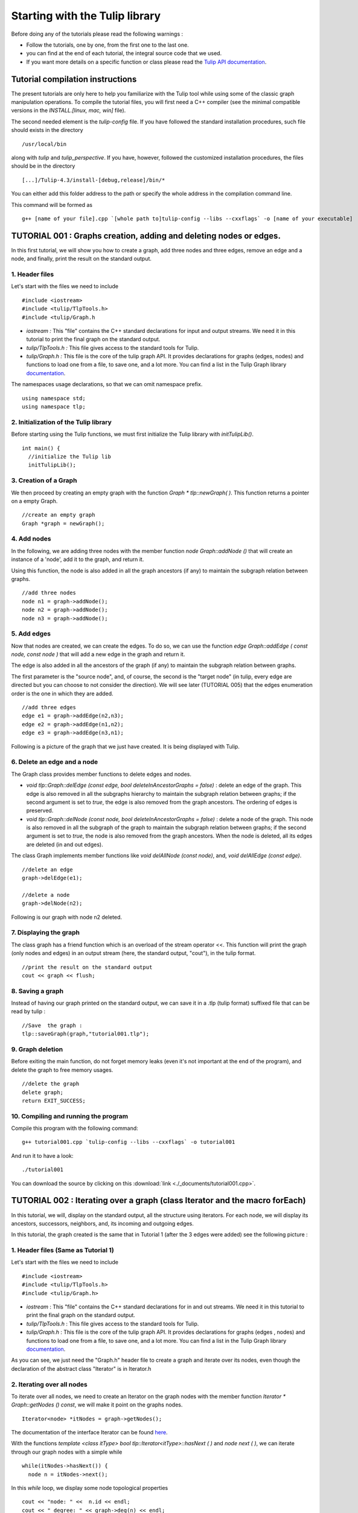 
.. _tulip_library_tutorial:

*******************************
Starting with the Tulip library
*******************************

Before doing any of the tutorials please read the following warnings :

* Follow the tutorials, one by one, from the first one to the last one.
	
* you can find at the end of each tutorial, the integral source code that we used.
	
* If you want more details on a specific function or class please read the `Tulip API documentation <http://tulip.labri.fr/Documentation/4_4/doxygen/>`_. 

Tutorial compilation instructions
=================================

The present tutorials are only here to help you familiarize with the Tulip tool while using some of the classic graph manipulation operations. To compile the tutorial files, you will first need a C++ compiler (see the minimal compatible versions in the *INSTALL.[linux, mac, win]* file).

The second needed element is the *tulip-config* file. If you have followed the standard installation procedures, such file should exists in the directory ::

  /usr/local/bin

along with *tulip* and *tulip_perspective*.
If you have, however, followed the customized installation procedures, the files should be in the directory ::

  [...]/Tulip-4.3/install-[debug,release]/bin/*

You can either add this folder address to the path or specify the whole address in the compilation command line.

This command will be formed as ::

  g++ [name of your file].cpp `[whole path to]tulip-config --libs --cxxflags` -o [name of your executable]


.. _tulip_library_tutorial_001:

TUTORIAL 001 : Graphs creation, adding and deleting nodes or edges.
===================================================================

In this first tutorial, we will show you how to create a graph, add three nodes and three edges, remove an edge and a node, and finally, print the result on the standard output.

.. image:: _images/tuto_001_graphcreated_3.png
    :width: 600


.. _code-examples-graphs-headfile:

1. Header files
---------------

Let's start with the files we need to include ::

  #include <iostream>
  #include <tulip/TlpTools.h>
  #include <tulip/Graph.h

* *iostream :* This "file" contains the C++ standard declarations for input and output streams. We need it in this tutorial to print the final graph on the standard output.
        	
* *tulip/TlpTools.h :* This file gives access to the standard tools for Tulip.
        	
* *tulip/Graph.h :* This file is the core of the tulip graph API. It provides declarations for graphs (edges, nodes) and functions to load one from a file, to save one, and a lot more. You can find a list in the Tulip Graph library `documentation <../../doxygen/tulip-lib/Graph_8h.html>`_.
        	
The namespaces usage declarations, so that we can omit namespace prefix. ::

  using namespace std;
  using namespace tlp;


.. _code-examples-graphs-import:

2. Initialization of the Tulip library
-------------------------------------------

Before starting using the Tulip functions, we must first initialize the Tulip library with *initTulipLib()*. ::

  int main() {
    //initialize the Tulip lib
    initTulipLib();


.. _code-examples-graphs-create:

3. Creation of a Graph
----------------------

We then proceed by creating an empty graph with the function *Graph * tlp::newGraph( )*. This function returns a pointer on a empty Graph. ::

  //create an empty graph
  Graph *graph = newGraph();


.. _code-examples-graphs-addnodes:

4. Add nodes
------------

In the following, we are adding three nodes with the member function *node Graph::addNode ()* that will create an instance of a 'node', add it to the graph, and return it.

Using this function, the node is also added in all the graph ancestors (if any) to maintain the subgraph relation between graphs. ::

  //add three nodes
  node n1 = graph->addNode();
  node n2 = graph->addNode();
  node n3 = graph->addNode();

.. _code-examples-graphs-addedges:

5. Add edges
------------

Now that nodes are created, we can create the edges. To do so, we can use the function *edge Graph::addEdge  ( const node, const node )* that will add a new edge in the graph and return it.

The edge is also added in all the ancestors of the graph (if any) to maintain the subgraph relation between graphs.

The first parameter is the "source node", and, of course, the second is the "target node" (in tulip, every edge are directed but you can choose to not consider the direction). We will see later (TUTORIAL 005) that the edges enumeration order is the one in which they are added. ::
  	
  //add three edges
  edge e1 = graph->addEdge(n2,n3);
  edge e2 = graph->addEdge(n1,n2);
  edge e3 = graph->addEdge(n3,n1);

Following is a picture of the graph that we just have created. It is being displayed with Tulip.

.. image:: _images/tuto_001_graphcreated_1.png


.. _code-examples-graphs-delEdgeNode:

6. Delete an edge and a node
----------------------------
  	
The Graph class provides member functions to delete edges and nodes.

* *void tlp::Graph::delEdge (const edge, bool deleteInAncestorGraphs = false)* :
  delete an edge of the graph. This edge is also removed in all the subgraphs hierarchy to maintain the subgraph relation between graphs; if the second argument is set to *true*, the edge is also removed from the graph ancestors. The ordering of edges is preserved. 
  		
* *void tlp::Graph::delNode (const node, bool deleteInAncestorGraphs = false)* :
  delete a node of the graph. This node is also removed in all the subgraph of the graph to maintain the subgraph relation between graphs; if the second argument is set to *true*, the node is also removed from the graph ancestors. When the node is deleted, all its edges are deleted (in and out edges).
  		
The class Graph implements member functions like *void delAllNode (const node)*, and, *void delAllEdge (const edge)*. ::

  //delete an edge
  graph->delEdge(e1);

  //delete a node
  graph->delNode(n2);

Following is our graph with node n2 deleted.

.. image:: _images/tuto_001_graphcreated_2.png


.. _code-examples-graphs-print:

7. Displaying the graph
-----------------------

The class graph has a friend function which is an overload of the stream operator <<. This function will print the graph (only nodes and edges) in an output stream (here, the standard output, "cout"), in the tulip format. ::

  //print the result on the standard output
  cout << graph << flush;


.. _code-examples-graphs-save:

8. Saving a graph
-----------------

Instead of having our graph printed on the standard output, we can save it in a .tlp (tulip format) suffixed file that can be read by tulip : ::

  //Save  the graph :
  tlp::saveGraph(graph,"tutorial001.tlp");


.. _code-examples-graphs-del:

9. Graph deletion
------------------

Before exiting the main function, do not forget memory leaks (even it's not important at the end of the program), and delete the graph to free memory usages. ::

  //delete the graph
  delete graph;
  return EXIT_SUCCESS;


.. _code-examples-graphs-run:

10. Compiling and running the program
-------------------------------------

Compile this program with the following command::

  g++ tutorial001.cpp `tulip-config --libs --cxxflags` -o tutorial001

And run it to have a look::

  ./tutorial001

.. image:: _images/tuto_001_graphcreated_3.png

You can download the source by clicking on this :download:`link <./_documents/tutorial001.cpp>`.


.. _tulip_library_tutorial_002:

TUTORIAL 002 : Iterating over a graph (class Iterator and the macro forEach)
============================================================================

In this tutorial, we will, display on the standard output, all the structure using iterators. For each node, we will display its ancestors, successors, neighbors, and, its incoming and outgoing edges.

In this tutorial, the graph created is the same that in Tutorial 1 (after the 3 edges were added) see the following picture :

.. image:: _images/tuto_001_graphcreated_1.png
    	
.. _code-examples-iterator-headfile:

1. Header files (Same as Tutorial 1)
------------------------------------

Let's start with the files we need to include ::

  #include <iostream>
  #include <tulip/TlpTools.h>
  #include <tulip/Graph.h>

* *iostream* : This "file" contains the C++ standard declarations for in and out streams. We need it in this tutorial to print the final graph on the standard output.
        	
* *tulip/TlpTools.h* : This file gives access to the standard tools for Tulip.
        	
* *tulip/Graph.h* : This file is the core of the tulip graph API. It provides declarations for graphs (edges , nodes) and functions to load one from a file, to save one, and a lot more. You can find a list in the Tulip Graph library `documentation <../../doxygen/tulip-lib/Graph_8h.html>`_.
        	
As you can see, we just need the "Graph.h" header file to create a graph and iterate over its nodes, even though the declaration of the abstract class "Iterator" is in Iterator.h


.. _code-examples-iterator-allnode:

2. Iterating over all nodes
---------------------------

To iterate over all nodes, we need to create an Iterator on the graph nodes with the member function *Iterator * Graph::getNodes () const*, we will make it point on the graphs nodes. ::

  Iterator<node> *itNodes = graph->getNodes();

The documentation of the interface Iterator can be found `here <http://tulip.labri.fr/doxygen/tulip-lib/structtlp_1_1Iterator.html>`_.

With the functions *template <class itType> bool tlp::Iterator<itType>::hasNext ( )* and *node next ( )*, we can iterate through our graph nodes with a simple while ::

  while(itNodes->hasNext()) {
    node n = itNodes->next();

In this *while* loop, we display some node topological properties ::

    cout << "node: " <<  n.id << endl;
    cout << " degree: " << graph->deg(n) << endl;
    cout << " in-degree: " << graph->indeg(n) << endl;
    cout << " out-degree: " << graph->outdeg(n) << endl;

At the end of the loop, we will need to delete the iterator: *delete itNodes;*

Following is the output of this simple while loop ::

  tulip$ ./tutorial002
  node: 0
   degree: 2
   in-degree: 1
   out-degree: 1
  node: 1
   degree: 2
   in-degree: 1
   out-degree: 1
  node: 2
   degree: 2
   in-degree: 1
   out-degree: 1


.. _code-example-graphit-pred:

3. Iterating through a node predecessors
----------------------------------------

To iterate through the predecessors of node, we use the same type of Iterator, but, instead of using the function getNodes() of the class Graph, we will use the function *Iterator<node> * getInNodes (const node) const* that will return an iterator on the predecessors of a node. ::
    		
    //===========================
    //iterate all predecessors of a node
    cout << " predecessors: {";
    Iterator<node> *itN=graph->getInNodes(n);
    while(itN->hasNext()) {
      cout << itN->next().id;
      if (itN->hasNext()) cout << ",";
    } delete itN; //!!!Warning : do not forget to delete iterators (memory leak)
    cout << "}" << endl;


.. _code-example-graphit_succs:

4. Iterating through a node successors
--------------------------------------

To iterate through the successors of a node, we just need to use the function *Iterator<node> * Graph::getOutNodes (const node) const* to have an Iterator on its successors. ::
    		
    //===========================
    //iterate all successors of a node
    cout << " successors: {";
    itN = graph->getOutNodes(n);
    while (itN->hasNext()) {
      cout << itN->next().id;
      if (itN->hasNext()) cout << ",";
    } delete itN; //!!!Warning : do not forget to delete iterators (memory leak)
    cout << "}" << endl;


.. _code-example-graphit-all:

5. Iterating through a node neighbors (predecessors and successors)
-------------------------------------------------------------------

For neighbors, we will use the function *Iterator<node> * Graph::getInOutNodes (const node) const* to have an Iterator on its neighbors. ::
    		
    //===========================
    //iterate the neighborhood of a node
    cout << " neighborhood: {";
    itN = graph->getInOutNodes(n);
    while(itN->hasNext()) {
      cout << itN->next().id;
      if (itN->hasNext()) cout << ",";
    } delete itN; //!!!Warning : do not forget to delete iterators (memory leak)
    cout << "}" << endl;


.. _code-example-graphit-inedges:

6. Iterating through a node incoming edges
------------------------------------------

For incoming edges, we will use an Iterator on edges with the member function *Iterator<edge> * Graph::getInEdges (const node) const*. ::
    		
    //===========================
    //iterate the incoming edges
    cout << " incoming edges: {";
    Iterator<edge> *itE=graph->getInEdges(n);
    while(itE->hasNext()) {
      cout << itE->next().id;
      if (itE->hasNext()) cout << ",";
    } delete itE; //!!!Warning : do not forget to delete iterators (memory leak)
    cout << "}" << endl;
    cout << " outcoming edges: {";


.. _code-example-graphit-outedges:

7. Iterating through a node outgoing edges
------------------------------------------

For outgoing edges, we will use the function *Iterator<edge> * Graph::getOutEdges (const node) const*. ::
    		
    //===========================
    //iterate the outcomming edges
    itE = graph->getOutEdges(n);
    while(itE->hasNext()) {
      cout << itE->next().id;
      if (itE->hasNext()) cout << ",";
    } delete itE; //!!!Warning : do not forget to delete iterators (memory leak)
    cout << "}" << endl;


.. _code-example-graphit:

8. Iterating through a node adjacent edges
------------------------------------------

For adjacent edges, we will use the function *Iterator<edge> * Graph::getInOutEdges (const node) const*. ::
    		
    //===========================
    //iterate the adjacent edges
    cout << " adjacent edges: {";
    itE = graph->getInOutEdges(n);
    while(itE->hasNext()) {
      cout << itE->next().id;
      if (itE->hasNext()) cout << ",";
    } delete itE; //!!!Warning : do not forget to delete iterators (memory leak)
    cout << "}" << endl;


.. _code-example-endwhile:

Don't forget memory leaks
-------------------------

As we are still in the first while (iterating through all nodes) we need to delete the Iterator on Nodes::

    }// end while 
    delete itNodes; //!!!Warning : do not forget to delete iterators (memory leak)


.. _code-example-graphit-edges:

9. Iterating on edges (all edges)
---------------------------------

Some times it can be useful to iterate on edges, for example in the algorithm of Kruskal. That is why the graph class owns the function *Iterator<edge> * Graph::getEdges (const node) const*, that return a pointer on an Iterator of type edge. Following is an exemple of its use. ::
    		 
  //===========================
  //Iterate all edges
  Iterator<edge> * itEdges=graph->getEdges();
  while(itEdges->hasNext()) {
    edge e = itEdges->next();
    cout << "edge: " << e.id;
    cout << " source: " << graph->source(e).id;
    cout << " target: " << graph->target(e).id;
    cout << endl;
  } delete itEdges; //!!!Warning : do not forget to delete iterators (memory leak)


.. _code-example-foreach:

10. The forEach Macro
---------------------

To simplify the use of Iterators, the API of tulip provides a macro forEach which is quite similar to the foreach of C# or Java. It takes two parameters :

*  A variable
    			
* An Iterator for the same type as the variable, for example : Variable of type node, Graph::getNodes().
    			
This macro function is defined in the header file : tulip/ForEach.h

Following is a small example of its use. ::

  #include <tulip/ForEach.h>

  //...
  //main
  //load Graph 
  //... 
  
  node n = graph->getOneNode();	
  cout << "In Edges :" << endl;		
  edge e;
  forEach(e, graph->getInEdges(n))
  {
    cout << e.id << ",";
  }
  
  //...

Note that you should always declare the variable used in the forEach before the macro. This implementation does not support a call in the form of *forEach(edge e, graph->getInEdges(n))*.


.. _tuto002:

Compiling and running the program
---------------------------------

Compile this program with this command::

  g++ tutorial002.cpp `tulip-config --libs --cxxflags` -o tutorial002

Run it to have a look::

  ./tutorial002

.. image:: _images/tuto_002_graphcreated_3.png
    :width: 600

You can download the :download:`source using the iterator <./_documents/tutorial002i.cpp>` or the :download:`one using the forEach <./_documents/tutorial002f.cpp>` by clicking on these links.
   

.. _tulip_library_tutorial_003:

TUTORIAL 003 : Properties
=========================

This tutorial will show you how to add/create properties to a Graph. For local or inherited properties, see tutorial 005. An instance of a property is owned by a graph and is an association table between the elements of graph (nodes and edges) and values of a predefined type.


.. _code-example-headfiles:

1. Header files and predefined properties
-----------------------------------------

In tulip API, every type of property is declared in its own header file. Following is a list of those header files and the type of value which can be associated to an element of the graph:

* DoubleProperty : tulip/DoubleProperty.h
        			value type for edge = double, node = double
        		
* BooleanProperty : tulip/BooleanProperty.h
        			value type for edge = bool, node = bool
        		
* IntegerProperty: tulip/IntegerProperty.h
        			value type for edge = int, node = int
        		
* LayoutProperty : tulip/LayoutProperty.h
        			value type for edge = Coord(), node = vector<Coord>()
        		
* ColorProperty : tulip/ColorProperty.h
        			value type for edge = Color(), node = Color()
        		
* SizeProperty : tulip/SizeProperty.h
        			value type for edge = Size(), node = Size()
        		
* StringProperty : tulip/StringProperty.h
        			value type for edge = string, node = string
        		 
* GraphProperty : tulip/GraphProperty.h
        			value type for edge = graph, node = graph


.. _code-example-create-prop:

2. Creation of a property
-------------------------

The creation of a property is accomplished by the function *Graph::getLocalProperty <TypeProperty> ("name of the property")*. This function returns a pointer to a property. The real type of the property is given with the template parameter. If the property of the given name does not yet exists, a new one is created and returned. 

*Using of delete on that property will cause a segmentation violation (use delLocalProperty instead).*

Following is a sample of code that creates 8 properties ::

  //Get and create several properties
  DoubleProperty *metric = graph->getLocalProperty<DoubleProperty>("firstMetric");
  BooleanProperty *select = graph->getLocalProperty<BooleanProperty>("firstSelection");
  LayoutProperty *layout = graph->getLocalProperty<LayoutProperty>("firstLayout");
  IntegerProperty *integer = graph->getLocalProperty<IntegerProperty>("firstInteger");
  ColorProperty *colors = graph->getLocalProperty<ColorProperty>("firstColors");
  SizeProperty *sizes = graph->getLocalProperty<SizeProperty>("firstSizes");
  GraphProperty *meta = graph->getLocalProperty<GraphProperty>("firstMeta");
  StringProperty *strings = graph->getLocalProperty<StringProperty>("firstString");


.. _code-example-init-props:

3. Initialize all properties
----------------------------

One property has to be initialized for both edges and nodes. It is done with the functions *setAllNodeValue(value)* and *setAllEdgeValue(value)* which are both member functions of the property.

Following is an example::

  //initialize all the properties
  metric->setAllNodeValue(0.0);
  metric->setAllEdgeValue(0.0);
  select->setAllNodeValue(false);
  select->setAllEdgeValue(false);
  layout->setAllNodeValue(Coord(0,0,0)); //coordinates
  layout->setAllEdgeValue(vector<Coord>());//Vector of bends
  integer->setAllNodeValue(0);
  integer->setAllEdgeValue(0);
  sizes->setAllNodeValue(Size(0,0,0)); //width, height, depth
  sizes->setAllEdgeValue(Size(0,0,0)); //start_size, end_size, arrow_size
  colors->setAllNodeValue(Color(0,0,0,0));//Red, green, blue, alpha
  colors->setAllEdgeValue(Color(0,0,0,0));//Red, green, blue, alpha
  strings->setAllNodeValue("first");
  strings->setAllEdgeValue("first");
  meta->setAllNodeValue(graph); //an existing graph

Following is the display (in the tulip GUI) of the list of a node associated values for the properties previously created :

.. image:: _images/tuto_003_properties_1.png
    :width: 600


.. _code-example-iter-props:

4. Iterating over properties
----------------------------

Once again, iteration is made with Iterators. The class graph has a member function *Iterator <std::string> * getLocalProperties ()* that returns an iterator on the local properties.
        	
Following is an example::

  cout << "List of the properties present in the graph:" << endl;
  Iterator<string> *it=graph->getLocalProperties();
  while (it->hasNext()) {
    cout << it->next() << endl;
  } delete it;

You can also use the macro forEach. ::

  ...
  string p;
  cout << "List of the properties present in the graph:" << endl;
  forEach (p, graph->getLocalProperties()) {
    cout << p << endl;
  } 
  ...


.. _code-example-003-codesource:

Source Code
-----------

The source is available this :download:`way <./_documents/tutorial003.cpp>`.


.. _tulip_library_tutorial_004:

TUTORIAL 004 : Create your first subgraph
=========================================

This tutorial will teach you how to create subgraphs. At the end of it, we will have a hierarchy of 3 graphs. Before anything consider the following function that creates 3 nodes and 3 edges (same as in the previous tutorials)::

  void buildGraph(Graph *graph) 
  {
    //add three nodes
    node n1 = graph->addNode();
    node n2 = graph->addNode();
    node n3 = graph->addNode();
    //add three edges
    graph->addEdge(n2,n3);
    graph->addEdge(n1,n2);
    graph->addEdge(n3,n1);
  }

The creation of a subgraph is quite simple. You just have to use the function *Graph * addSubGraph (BooleanProperty * selection = 0)*. It will create and return a new SubGraph of the graph. The elements of the new subgraph are those selected in the selection (selection associated value equals true); if there is no selection an empty subgraph is returned. 

In the following sample we create 3 empty subgraphs::

  //build three empty subgraphs
  Graph *subgraph0 = graph->addSubGraph();
  Graph *subgraph1 = graph->addSubGraph();
  Graph *subgraph2 = subgraph1->addSubGraph();

We now need to create some nodes and edges::

  //add node inside subgraphs
  buildGraph(subgraph0);
  buildGraph(subgraph1);
  buildGraph(subgraph2);
        	
Following is the hierarchy we have just created, displayed with tulip :

.. image:: _images/tuto_004_subgraph_1.png

We can verify it by iterating on our graph's subgraphs using the function *Iterator< Graph *> * Graph::getSubGraphs()*::

  //iterate subgraph (0 and 1 normally) and output them
  Iterator<Graph *> *itS=graph->getSubGraphs();
  while (itS->hasNext())
    cout << itS->next() << endl;
  delete itS;

We shall obtain something like :

.. image:: _images/tuto_004_graph_1.png
    :width: 600


.. _code-example-004-code:

Source Code
-----------

Pick the source file :download:`here <./_documents/tutorial004.cpp>`.


.. _tulip_library_tutorial_005:

TUTORIAL 005 : Properties and subgraphs
=======================================

In this tutorial, we will show you how to use properties with subgraphs, how to deal with properties in a big hierarchy. To do so, we will create a graph with some properties, several subgraphs with other properties and iterate over local and inherited properties.


.. _code-example-propertiessub-intro:

1. Introduction
---------------

We will first begin with the creation of the graph and its properties::

  int main() {
    //initialize the Tulip libs
    initTulipLib(NULL);

    //create an empty graph
    Graph *graph=tlp::newGraph();

    //build the graph
    buildGraph(graph);

    //Get and create several properties
    BooleanProperty *select=graph->getLocalProperty<BooleanProperty>("firstSelection");
    graph->getLocalProperty<ColorProperty>("firstColors");
    graph->getLocalProperty<DoubleProperty>("firstMetric");

    //init the selection in order to use it for building clone subgraph
    select->setAllNodeValue(true);
    select->setAllEdgeValue(true);

*The function void buildGraph(Graph *g), is the one implemented in Tutorial 003.*

In the sample of code above, we create a graph with 3 properties : firstSelection (select), fisrtColors and firstMetric. We then set all nodes and edges "firstSelection" associated value to true which means that all nodes and edges are selected. We then create two subgraphs out of our selection (the entire graph):: 
        		
  //Create a hierarchy of subgraph (they all own the same elements)
  Graph *subgraph1=graph->addSubGraph(select);
  Graph *subgraph2=subgraph1->addSubGraph(select);

And, to finish this section, we add some new properties to those two subgraphs::

   //create a property in subgraph1 (redefinition of the one defined in graph)
  subgraph1->getLocalProperty<DoubleProperty>("firstMetric");

  //create a new property in subgraph1
  subgraph1->getLocalProperty<DoubleProperty>("secondMetric");

  //create a new property in subgraph3
  subgraph2->getLocalProperty<DoubleProperty>("thirdMetric");

The property "firstMetric" will be redefined but not the two other ones.


.. _code-example-propertiessub-sub1:

2. Properties of subgraph1
--------------------------

A good way to see what we have created is to iterate over the local properties of subgraph1 and in a second time iterate over inherited properties. Following is a sample and its output that enables the iteration over local properties::

  cout << "List of the local properties present in the subgraph1:" << endl;
  string s;
  forEach(s, subgraph1->getLocalProperties()) {
    cout << s << endl;
  } 

Output::

  List of the local properties present in the subgraph1:
  firstMetric	
  secondMetric

As you can see the only local properties that has subgraph1 are "firstMetric" and "secondMetric". Indeed, "firstMetric" has been redefined, and, "thirdMetric" has been created with subgraph2.
Following is a sample and its output that enables the iteration over inherited properties::

  cout << endl << "List of inherited properties present in the subgraph1:" << endl;
  forEach(s,subgraph1->getInheritedProperties()) {
    cout << s << endl;
  }  

Output::

  List of the local properties present in the subgraph1:  
  firstColors       		
  firstSelection

As you can see, subgraph1 just has two inherited properties since "firstMetric" has been redefined.
        		
Following is a sample of code that lists all the properties of a graph, the inherited properties and local properties::

  cout << endl << "List of properties present in the subgraph1:" << endl;
  forEach(s,subgraph1->getProperties()) {
    cout << s << endl;
  }

Output::
  
  List of properties present in the subgraph1:
  firstMetric
  secondMetric
  firstColors
  firstSelection


.. _code-example-propertiessub-sub2:

3. Properties of subgraph2
--------------------------

As we did with subgraph1, we will now iterate over the local properties of subgraph2 in a first time and in a second time iterate over its inherited properties. 
Following is a sample and its output that enables the iteration over local properties::

  cout << endl << "List of the local properties present in the subgraph2:" << endl;
  forEach(s,subgraph2->getLocalProperties()) {
    cout << s << endl;
  }

Output::

  List of the local properties present in the subgraph2:
  thirdMetric

The only local properties that has subgraph1 is thirdMetric.
Following is a sample and its output that enables the iteration over inherited properties::

  cout << endl << "List of inherited properties present in the subgraph2:" << endl;
  forEach(s,subgraph2->getInheritedProperties()) {
    cout << s << endl;
  }

Output::

  List of the local properties present in the subgraph2:
  firstColors
  firstMetric
  firstSelection
  secondMetric

As you can see, subgraph2 has a lot of inherited properties since he is the subgraph of subgraph1 which is the subgraph of the root graph. 
        		

.. _code-example-005-run:

Compiling and runing the program
--------------------------------
					
.. image:: _images/tuto_005_properties_3.png
    :width: 600

.. _code-example-005-code:

Source Code
-----------

The whole example is, as usual, available :download:`here <./_documents/tutorial005.cpp>`.

    			
.. _tulip_library_tutorial_006:

TUTORIAL 006 : Edges order
==========================

In this tutorial, we will learn how to change edges order in the graph edges adjacency list (please visit `Wikipedia: Adjacency and degree <http://en.wikipedia.org/wiki/Acyclic_Graph#Adjacency_and_degree>`_ for more details ). Indeed, it can be useful to sort the edges considering a metric.


.. _code-example-edgesorder-intro:

1. Creation of the graph and its edges
--------------------------------------

We will create a graph with 4 nodes and 4 edges. Their "id number" will start from 0 just like in the figure below :

.. image:: _images/tuto_006_edgeorder_1.png
    :width: 400

Following is the sample of code that created such a graph::

  int main() {
    //initialize the Tulip libs
    initTulipLib(NULL);

    //create an empty graph
    Graph *graph = newGraph();

    //add the nodes
    node n0 = graph->addNode();
    node n1 = graph->addNode();
    node n2 = graph->addNode();
    node n3 = graph->addNode();

    //add the edges
    graph->addEdge(n1,n2);
    graph->addEdge(n0,n1);
    graph->addEdge(n2,n0);
    graph->addEdge(n3,n0);

As you can see, node 0 has three edges : edge 1,edge 2 and edge 3. And if we display its edges adjacency list (see last section for function *void displayAdjacency(node n, Graph *graph)* ) we obtain the following output::

  1 2 3


.. _code-example-edgesorder-:

2. Swap edges
-------------

Swapping edges can be easily done with the function, *void Graph::swapEdgeOrder ( const node, const edge,const  edge)* that will, as said swap two edges in the adjacent list of a node. Following is an example of its use::

  //swap e2 and e3
  graph->swapEdgeOrder(n0, e2, e3);

As you can see, the adjacency list has changed::

  1 3 2


.. _code-example-edgesorder-setorder:

3. Setting an order
-------------------

An other way to change the edges order is to use a vector of type edge and the function : *void Graph::setEdgeOrder (const node, const std::vector < edge  > )*, following is an example that will replace e2 and e3 in their original order::

  vector<edge> tmp(2);
  tmp[0]=e2;
  tmp[1]=e3;
  graph->setEdgeOrder(n0,tmp);

And the new order::

  1 2 3
        	    

.. _code-example-006-run:

Compiling and running the program
---------------------------------

.. image:: _images/tuto_006_edgeorder_3.png
    :width: 600

.. _code-example-006-code:

Source Code
-----------

The tutorial source is offered :download:`here <./_documents/tutorial006.cpp>`.


.. _tulip_library_tutorial_007:

TUTORIAL 007 : Mutable Collection
=================================

In this small tutorial, we will learn how to use the Mutable Container (an efficient associative container) of the tulip API that enables :

* A tradeoff between speed and memory.
     			
* To manage fragmented index

The direct access in this container is forbidden, but it exist a getter and a setter :

*  *const ReturnType<TYPE>::ConstValue MutableContainer<type>::get(const unsigned int i) const* that returns a reference instead of a copy in order to minimize the number copy of objects, user must be aware that calling the set function can devalidate this reference
			
* *void MutableContainer<type>::set( const unsigned int i,const TYPE value).*
			 
The MutableContainer has two more methods :

* *void setAll (const TYPE value)*
     			
* *IteratorValue * findAll(const TYPE &amp;value, bool equal = true) const* 
     			
Following is a small example of its use::
 
  //declaration of a new MutableContainer 
  MutableContainer<int> t;
  
  //set all element to 0
  t.setAll(0);
  //except element of index 1 set to 1.
  t.set(1,1);
  
  //display on standard output
  cout << t.get(1) << " and " << t.get(2) << endl;


.. _tulip_library_tutorial_008:

TUTORIAL 008 : Graph Tests
==========================

The tulip API has special functions to test if a graph corresponds to a specific class of graph. Moreover results are buffered and automatically updated if it is possible in constant time. 
Each test is running with a specific function which can be found in the graph class header file. Following is a list of those tests :

* *AcyclicTest::isAcyclic(graph);*
    			
* *BiconnectedTest::isBiconnected(graph);*
     			
* *ConnectedTest::isConnected(graph);*
     			
* *OuterPlanarTest::isOuterPlanar(graph);*
     			
* *PlanarityTest::isPlanar(graph);*
     			
* *SimpleTest::isSimple(graph);*
     			
* *TreeTest::isTree(graph);*
     			
* *TriconnectedTest::isTriconnected(graph);*

A simple example reusing the graph presented in the tutorial 006 can be found :download:`here <./_documents/tutorial008.cpp>`. The execution::

  g++ tutorial008.cpp `tulip-config --libs --cxxflags` -o tutorial008

should give you something similar to::

  ./tutorial008
    The graph is cyclic
    The graph is connected
    The graph is planar
    The graph is simple
    The graph is not a tree


.. _tulip_library_tutorial_009:

TUTORIAL 009 : Graph observation and event detection
====================================================
     	
In this tutorial, we will show you how to use the *Observable* classe that enables to receive notification when a graph is updated.
     	
First, we will create a class that inherits from Observable. It will be used to add a *Listener* to the graph. The redefinition of the virtual method *treatEvent(const tlp::Event&)* allows us to isolate the events we are looking for.

Divided in three types, the events can be launched by a graph modification (addition or removal of nodes, edges, subgraphs or local or inherited properties), by plugin operation (addition or removal of plugins) or a property update (using the *setNodeValue*, *setEdgeValue*, *setAllNodesValue* and *setAllEdgesValue* methods).


.. _code-exmple-obser1:

1. The listener class
---------------------

This class contains two essentials methods and a self-instance. The first method, named *launchListenerClass(const tlp::Graph * graph)*, must be called in the main. It is used to link the instance with the current graph with the function *graph->addListener(instance)*::

  void ListenerClass::launchListenerClass(const tlp::Graph* graph) {
    if (instance == NULL) {
      instance = new ListenerClass();
    }
    graph->addListener(instance);
  }

The second method is used to develop the operations to follow when encountering a specific event. In this case, we are only interested in being notify when a node is added to the graph::

  void ListenerClass::treatEvent(const Event& evt) {
    const GraphEvent* gEvt = dynamic_cast<const GraphEvent*>(&evt);
  
    if (gEvt) {
      Graph* graph = gEvt->getGraph();
  
      switch(gEvt->getType()) {
      case GraphEvent::TLP_ADD_NODE:
        cout << "Event : Node Created" << endl;
        break;
  
      default:
        //We don't mind the other events
        break;
      }
    }
  }


.. _code-example-obsmain:

2. The Main function
--------------------

The main function is very similar to the ones previously created. After having initialized the libraries and created an empty graph, we link the listener to the graph. Each operation realized corresponding to an event will now be checked by the *treatEvent* method. We then use a few action to trigger the output::

 //add an element to the graph and create the listener
  ListenerClass::launchListenerClass(graph);

  //add the nodes
  node n0 = graph->addNode();
  node n1 = graph->addNode();
  
  //add the edge
  edge e0 = graph->addEdge(n0,n1);
 
  //run the actions to observe
  graph->reverse(e0);
  graph->delNode(n0);

We only use basic graph events in this tutorial. However, *PropertyEvents* and *PluginEvents* can also be used to realised pre- and posttreatment unto the code raising such events.


Compiling and running the program
---------------------------------

We compile the program using the standard command line::

  g++ tutorial009.cpp ListenerClass.cpp `tulip-config --libs --cxxflags` -o tutorial009

The execution output should resemble to the following::

  ./tutorial009
    Event : Node Created
    Event : Node Created
    Event : Edge Created
    Event : Edge Reversed
    Event : Node Deleted
    Event : Edge Deleted


Source Code
-----------

In order to execute the example above, you will need the class :download:`ListenerClass.cpp <./_documents/ListenerClass.cpp>` and its header :download:`ListenerClass.h <./_documents/ListenerClass.h>`. With the usual :download:`tutorial source file <./_documents/tutorial009.cpp>`, you will be able to launch the example with the command lines mentionned above.


